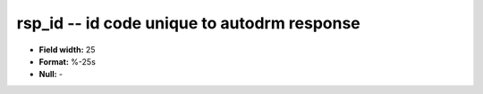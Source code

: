 .. _autodrm-rsp_id_attributes:

**rsp_id** -- id code unique to autodrm response
------------------------------------------------

* **Field width:** 25
* **Format:** %-25s
* **Null:** -
